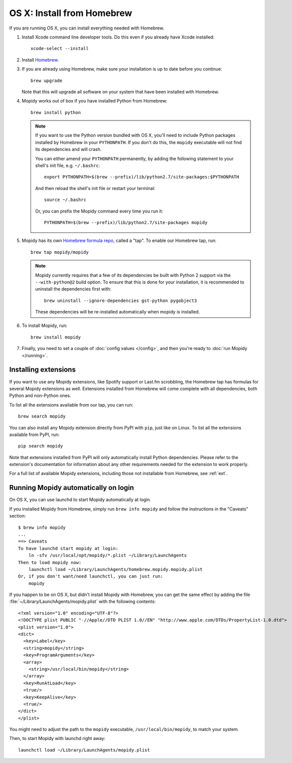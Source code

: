 ***************************
OS X: Install from Homebrew
***************************

If you are running OS X, you can install everything needed with Homebrew.

#. Install Xcode command line developer tools. Do this even if you already have
   Xcode installed::

       xcode-select --install

#. Install `Homebrew <https://github.com/Homebrew/homebrew>`_.

#. If you are already using Homebrew, make sure your installation is up to
   date before you continue::

       brew upgrade

   Note that this will upgrade all software on your system that have been
   installed with Homebrew.

#. Mopidy works out of box if you have installed Python from Homebrew::

       brew install python

   .. note::

       If you want to use the Python version bundled with OS X, you'll need to
       include Python packages installed by Homebrew in your ``PYTHONPATH``.
       If you don't do this, the ``mopidy`` executable will not find its
       dependencies and will crash.

       You can either amend your ``PYTHONPATH`` permanently, by adding the
       following statement to your shell's init file, e.g. ``~/.bashrc``::

           export PYTHONPATH=$(brew --prefix)/lib/python2.7/site-packages:$PYTHONPATH

       And then reload the shell's init file or restart your terminal::

           source ~/.bashrc

       Or, you can prefix the Mopidy command every time you run it::

           PYTHONPATH=$(brew --prefix)/lib/python2.7/site-packages mopidy

#. Mopidy has its own `Homebrew formula repo
   <https://github.com/mopidy/homebrew-mopidy>`_, called a "tap". To enable our
   Homebrew tap, run::

       brew tap mopidy/mopidy

   .. note::

       Mopidy currently requires that a few of its dependencies be built with
       Python 2 support via the ``--with-python@2`` build option. To ensure
       that this is done for your installation, it is recommended to
       uninstall the dependencies first with::

            brew uninstall --ignore-dependencies gst-python pygobject3


       These dependencies will be re-installed automatically when mopidy is
       installed.

#. To install Mopidy, run::

       brew install mopidy

#. Finally, you need to set a couple of :doc:`config values </config>`, and
   then you're ready to :doc:`run Mopidy </running>`.


Installing extensions
=====================

If you want to use any Mopidy extensions, like Spotify support or Last.fm
scrobbling, the Homebrew tap has formulas for several Mopidy extensions as
well. Extensions installed from Homebrew will come complete with all
dependencies, both Python and non-Python ones.

To list all the extensions available from our tap, you can run::

    brew search mopidy

You can also install any Mopidy extension directly from PyPI with ``pip``, just
like on Linux. To list all the extensions available from PyPI, run::

    pip search mopidy

Note that extensions installed from PyPI will only automatically install Python
dependencies. Please refer to the extension's documentation for information
about any other requirements needed for the extension to work properly.

For a full list of available Mopidy extensions, including those not installable
from Homebrew, see :ref:`ext`.


.. _osx-service:

Running Mopidy automatically on login
=====================================

On OS X, you can use launchd to start Mopidy automatically at login.

If you installed Mopidy from Homebrew, simply run ``brew info mopidy`` and
follow the instructions in the "Caveats" section::

    $ brew info mopidy
    ...
    ==> Caveats
    To have launchd start mopidy at login:
        ln -sfv /usr/local/opt/mopidy/*.plist ~/Library/LaunchAgents
    Then to load mopidy now:
        launchctl load ~/Library/LaunchAgents/homebrew.mopidy.mopidy.plist
    Or, if you don't want/need launchctl, you can just run:
        mopidy

If you happen to be on OS X, but didn't install Mopidy with Homebrew, you can
get the same effect by adding the file
:file:`~/Library/LaunchAgents/mopidy.plist` with the following contents::

    <?xml version="1.0" encoding="UTF-8"?>
    <!DOCTYPE plist PUBLIC "-//Apple//DTD PLIST 1.0//EN" "http://www.apple.com/DTDs/PropertyList-1.0.dtd">
    <plist version="1.0">
    <dict>
      <key>Label</key>
      <string>mopidy</string>
      <key>ProgramArguments</key>
      <array>
        <string>/usr/local/bin/mopidy</string>
      </array>
      <key>RunAtLoad</key>
      <true/>
      <key>KeepAlive</key>
      <true/>
    </dict>
    </plist>

You might need to adjust the path to the ``mopidy`` executable,
``/usr/local/bin/mopidy``, to match your system.

Then, to start Mopidy with launchd right away::

    launchctl load ~/Library/LaunchAgents/mopidy.plist
